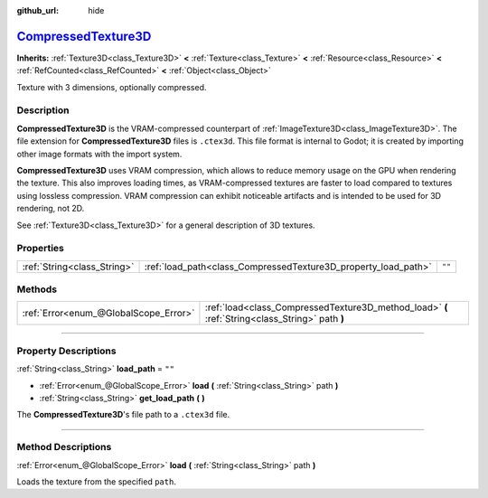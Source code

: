 :github_url: hide

.. DO NOT EDIT THIS FILE!!!
.. Generated automatically from Godot engine sources.
.. Generator: https://github.com/godotengine/godot/tree/master/doc/tools/make_rst.py.
.. XML source: https://github.com/godotengine/godot/tree/master/doc/classes/CompressedTexture3D.xml.

.. _class_CompressedTexture3D:

`CompressedTexture3D <https://github.com/godotengine/godot/blob/master/scene/resources/compressed_texture.h#L210>`_
===================================================================================================================

**Inherits:** :ref:`Texture3D<class_Texture3D>` **<** :ref:`Texture<class_Texture>` **<** :ref:`Resource<class_Resource>` **<** :ref:`RefCounted<class_RefCounted>` **<** :ref:`Object<class_Object>`

Texture with 3 dimensions, optionally compressed.

.. rst-class:: classref-introduction-group

Description
-----------

**CompressedTexture3D** is the VRAM-compressed counterpart of :ref:`ImageTexture3D<class_ImageTexture3D>`. The file extension for **CompressedTexture3D** files is ``.ctex3d``. This file format is internal to Godot; it is created by importing other image formats with the import system.

\ **CompressedTexture3D** uses VRAM compression, which allows to reduce memory usage on the GPU when rendering the texture. This also improves loading times, as VRAM-compressed textures are faster to load compared to textures using lossless compression. VRAM compression can exhibit noticeable artifacts and is intended to be used for 3D rendering, not 2D.

See :ref:`Texture3D<class_Texture3D>` for a general description of 3D textures.

.. rst-class:: classref-reftable-group

Properties
----------

.. table::
   :widths: auto

   +-----------------------------+----------------------------------------------------------------+--------+
   | :ref:`String<class_String>` | :ref:`load_path<class_CompressedTexture3D_property_load_path>` | ``""`` |
   +-----------------------------+----------------------------------------------------------------+--------+

.. rst-class:: classref-reftable-group

Methods
-------

.. table::
   :widths: auto

   +---------------------------------------+-------------------------------------------------------------------------------------------------+
   | :ref:`Error<enum_@GlobalScope_Error>` | :ref:`load<class_CompressedTexture3D_method_load>` **(** :ref:`String<class_String>` path **)** |
   +---------------------------------------+-------------------------------------------------------------------------------------------------+

.. rst-class:: classref-section-separator

----

.. rst-class:: classref-descriptions-group

Property Descriptions
---------------------

.. _class_CompressedTexture3D_property_load_path:

.. rst-class:: classref-property

:ref:`String<class_String>` **load_path** = ``""``

.. rst-class:: classref-property-setget

- :ref:`Error<enum_@GlobalScope_Error>` **load** **(** :ref:`String<class_String>` path **)**
- :ref:`String<class_String>` **get_load_path** **(** **)**

The **CompressedTexture3D**'s file path to a ``.ctex3d`` file.

.. rst-class:: classref-section-separator

----

.. rst-class:: classref-descriptions-group

Method Descriptions
-------------------

.. _class_CompressedTexture3D_method_load:

.. rst-class:: classref-method

:ref:`Error<enum_@GlobalScope_Error>` **load** **(** :ref:`String<class_String>` path **)**

Loads the texture from the specified ``path``.

.. |virtual| replace:: :abbr:`virtual (This method should typically be overridden by the user to have any effect.)`
.. |const| replace:: :abbr:`const (This method has no side effects. It doesn't modify any of the instance's member variables.)`
.. |vararg| replace:: :abbr:`vararg (This method accepts any number of arguments after the ones described here.)`
.. |constructor| replace:: :abbr:`constructor (This method is used to construct a type.)`
.. |static| replace:: :abbr:`static (This method doesn't need an instance to be called, so it can be called directly using the class name.)`
.. |operator| replace:: :abbr:`operator (This method describes a valid operator to use with this type as left-hand operand.)`
.. |bitfield| replace:: :abbr:`BitField (This value is an integer composed as a bitmask of the following flags.)`
